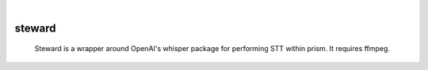 .. These are examples of badges you might want to add to your README:
   please update the URLs accordingly

    .. image:: https://api.cirrus-ci.com/github/<USER>/steward.svg?branch=main
        :alt: Built Status
        :target: https://cirrus-ci.com/github/<USER>/steward
    .. image:: https://readthedocs.org/projects/steward/badge/?version=latest
        :alt: ReadTheDocs
        :target: https://steward.readthedocs.io/en/stable/
    .. image:: https://img.shields.io/coveralls/github/<USER>/steward/main.svg
        :alt: Coveralls
        :target: https://coveralls.io/r/<USER>/steward
    .. image:: https://img.shields.io/pypi/v/steward.svg
        :alt: PyPI-Server
        :target: https://pypi.org/project/steward/
    .. image:: https://img.shields.io/conda/vn/conda-forge/steward.svg
        :alt: Conda-Forge
        :target: https://anaconda.org/conda-forge/steward
    .. image:: https://pepy.tech/badge/steward/month
        :alt: Monthly Downloads
        :target: https://pepy.tech/project/steward
    .. image:: https://img.shields.io/twitter/url/http/shields.io.svg?style=social&label=Twitter
        :alt: Twitter
        :target: https://twitter.com/steward

|

======
steward
======


    Steward is a wrapper around OpenAI's whisper package for performing STT within prism. It requires ffmpeg.
